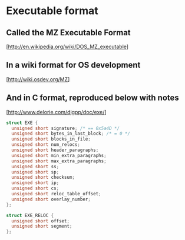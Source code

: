 * Executable format
** Called the MZ Executable Format
   [http://en.wikipedia.org/wiki/DOS_MZ_executable]
** In a wiki format for OS development
   [http://wiki.osdev.org/MZ]
** And in C format, reproduced below with notes
   [http://www.delorie.com/djgpp/doc/exe/]

   #+NAME: MZ Format
   #+BEGIN_SRC C
     struct EXE {
       unsigned short signature; /* == 0x5a4D */
       unsigned short bytes_in_last_block; /* = 0 */
       unsigned short blocks_in_file;
       unsigned short num_relocs;
       unsigned short header_paragraphs;
       unsigned short min_extra_paragraphs;
       unsigned short max_extra_paragraphs;
       unsigned short ss;
       unsigned short sp;
       unsigned short checksum;
       unsigned short ip;
       unsigned short cs;
       unsigned short reloc_table_offset;
       unsigned short overlay_number;
     };

     struct EXE_RELOC {
       unsigned short offset;
       unsigned short segment;
     };
   #+END_SRC
